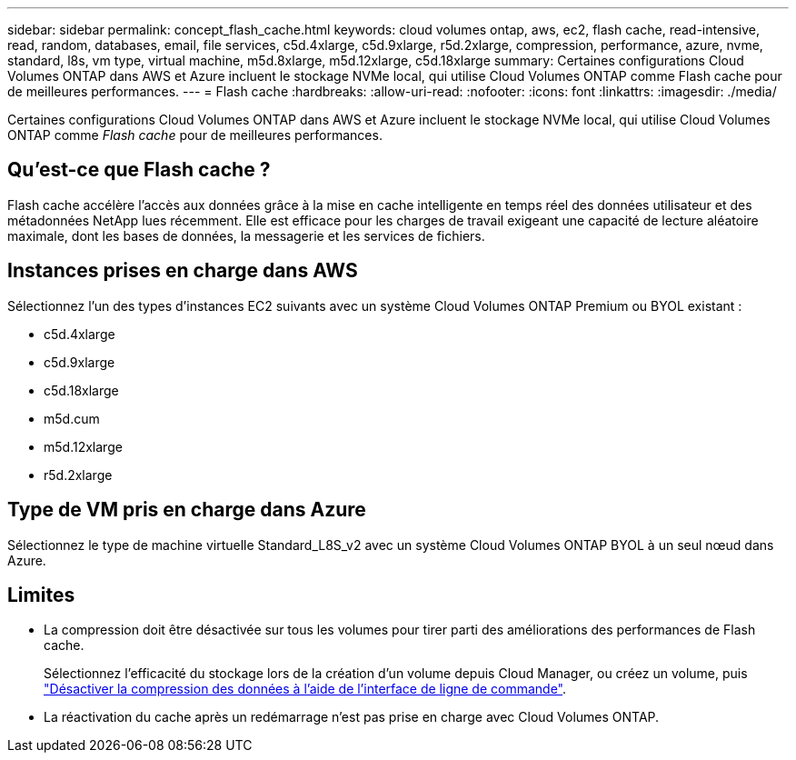 ---
sidebar: sidebar 
permalink: concept_flash_cache.html 
keywords: cloud volumes ontap, aws, ec2, flash cache, read-intensive, read, random, databases, email, file services, c5d.4xlarge, c5d.9xlarge, r5d.2xlarge, compression, performance, azure, nvme, standard, l8s, vm type, virtual machine, m5d.8xlarge, m5d.12xlarge, c5d.18xlarge 
summary: Certaines configurations Cloud Volumes ONTAP dans AWS et Azure incluent le stockage NVMe local, qui utilise Cloud Volumes ONTAP comme Flash cache pour de meilleures performances. 
---
= Flash cache
:hardbreaks:
:allow-uri-read: 
:nofooter: 
:icons: font
:linkattrs: 
:imagesdir: ./media/


[role="lead"]
Certaines configurations Cloud Volumes ONTAP dans AWS et Azure incluent le stockage NVMe local, qui utilise Cloud Volumes ONTAP comme _Flash cache_ pour de meilleures performances.



== Qu'est-ce que Flash cache ?

Flash cache accélère l'accès aux données grâce à la mise en cache intelligente en temps réel des données utilisateur et des métadonnées NetApp lues récemment. Elle est efficace pour les charges de travail exigeant une capacité de lecture aléatoire maximale, dont les bases de données, la messagerie et les services de fichiers.



== Instances prises en charge dans AWS

Sélectionnez l'un des types d'instances EC2 suivants avec un système Cloud Volumes ONTAP Premium ou BYOL existant :

* c5d.4xlarge
* c5d.9xlarge
* c5d.18xlarge
* m5d.cum
* m5d.12xlarge
* r5d.2xlarge




== Type de VM pris en charge dans Azure

Sélectionnez le type de machine virtuelle Standard_L8S_v2 avec un système Cloud Volumes ONTAP BYOL à un seul nœud dans Azure.



== Limites

* La compression doit être désactivée sur tous les volumes pour tirer parti des améliorations des performances de Flash cache.
+
Sélectionnez l'efficacité du stockage lors de la création d'un volume depuis Cloud Manager, ou créez un volume, puis http://docs.netapp.com/ontap-9/topic/com.netapp.doc.dot-cm-vsmg/GUID-8508A4CB-DB43-4D0D-97EB-859F58B29054.html["Désactiver la compression des données à l'aide de l'interface de ligne de commande"^].

* La réactivation du cache après un redémarrage n'est pas prise en charge avec Cloud Volumes ONTAP.

